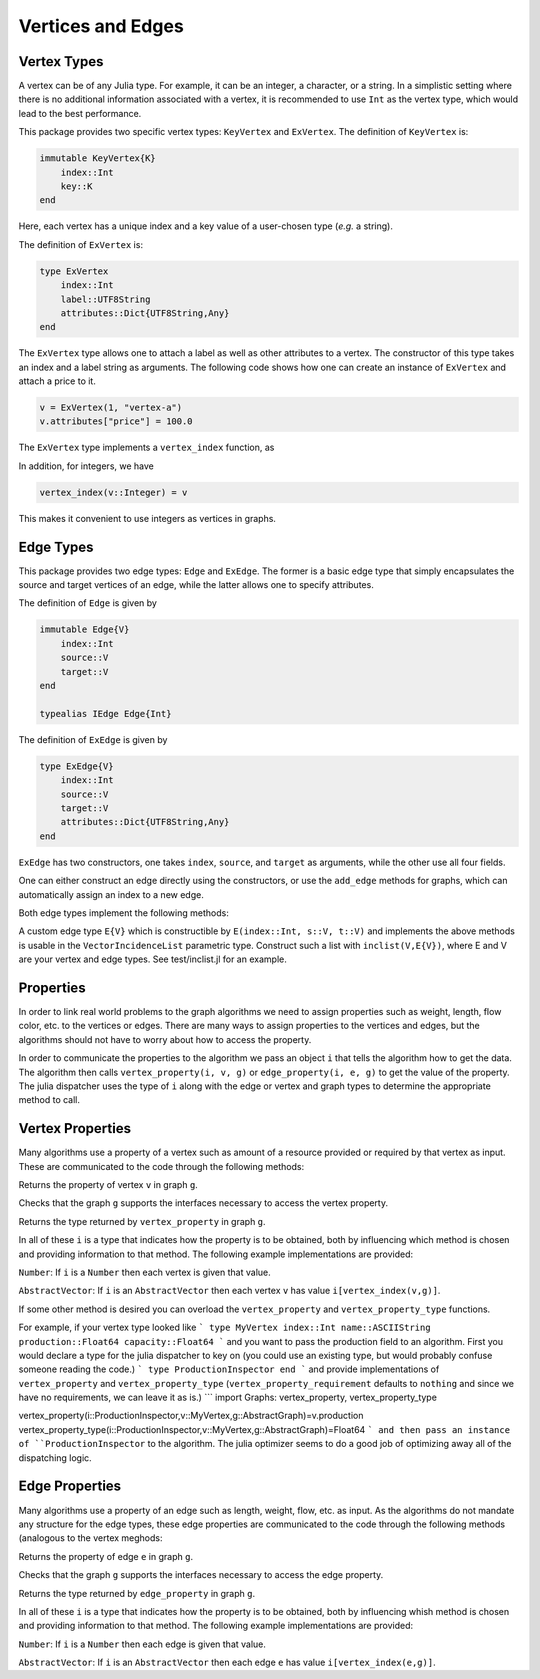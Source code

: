 Vertices and Edges
===================

Vertex Types
-------------

A vertex can be of any Julia type. For example, it can be an integer, a character, or a string. In a simplistic setting where there is no additional information associated with a vertex, it is recommended to use ``Int`` as the vertex type, which would lead to the best performance.

This package provides two specific vertex types: ``KeyVertex`` and ``ExVertex``. The definition of ``KeyVertex`` is:

.. code-block:: python

    immutable KeyVertex{K}
        index::Int
        key::K
    end

Here, each vertex has a unique index and a key value of a user-chosen type (*e.g.* a string).

The definition of ``ExVertex`` is:

.. code-block:: python

    type ExVertex
        index::Int
        label::UTF8String
        attributes::Dict{UTF8String,Any}
    end

The ``ExVertex`` type allows one to attach a label as well as other attributes to a vertex. The constructor of this type takes an index and a label string as arguments. The following code shows how one can create an instance of ``ExVertex`` and attach a price to it.

.. code-block:: python

    v = ExVertex(1, "vertex-a")
    v.attributes["price"] = 100.0

The ``ExVertex`` type implements a ``vertex_index`` function, as

.. py:function:: vertex_index(v)

    returns the index of the vertex ``v``.

In addition, for integers, we have

.. code-block:: python

    vertex_index(v::Integer) = v

This makes it convenient to use integers as vertices in graphs.


Edge Types
-----------

This package provides two edge types: ``Edge`` and ``ExEdge``. The former is a basic edge type that simply encapsulates the source and target vertices of an edge, while the latter allows one to specify attributes.

The definition of ``Edge`` is given by

.. code-block:: python

    immutable Edge{V}
        index::Int
        source::V
        target::V
    end

    typealias IEdge Edge{Int}

The definition of ``ExEdge`` is given by

.. code-block:: python

    type ExEdge{V}
        index::Int
        source::V
        target::V
        attributes::Dict{UTF8String,Any}
    end

``ExEdge`` has two constructors, one takes ``index``, ``source``, and ``target`` as arguments, while the other use all four fields.

One can either construct an edge directly using the constructors, or use the ``add_edge`` methods for graphs, which can automatically assign an index to a new edge.

Both edge types implement the following methods:

.. py:function:: edge_index(e)

    returns the index of the edge ``e``.

.. py:function:: source(e)

    returns the source vertex of the edge ``e``.

.. py:function:: target(e)

    returns the target vertex of the edge ``e``.

.. py::function:: revedge(e)

    returns a new edge, exactly the same except source and target are switched.

A custom edge type ``E{V}`` which is constructible by ``E(index::Int, s::V, t::V)`` and implements the above methods is usable in the ``VectorIncidenceList`` parametric type.  Construct such a list with ``inclist(V,E{V})``, where E and V are your vertex and edge types.  See test/inclist.jl for an example.

Properties
--------

In order to link real world problems to the graph algorithms we need
to assign properties such as weight, length, flow color, etc. to the
vertices or edges.   There are many ways to assign properties to the 
vertices and edges, but the algorithms should not have to worry about
how to access the property.

In order to communicate the properties to the algorithm we pass an
object ``i`` that tells the algorithm how to get the data.  The
algorithm then calls ``vertex_property(i, v, g)`` or
``edge_property(i, e, g)``  to get the value of the property. The
julia dispatcher uses the type of ``i`` along with the edge or vertex
and graph types to determine the appropriate method to call. 

Vertex Properties
---------------

Many algorithms use a property of a vertex such as amount of a
resource provided or required by that vertex as input. These are
communicated to the code through the following methods:

.. py::function:: vertex_property(i, v, g)
Returns the property of vertex ``v`` in graph ``g``.

.. py::function:: vertex_property_requirement(i, g)
Checks that the graph ``g`` supports the interfaces necessary to 
access the vertex property.

.. py::function:: vertex_property_type(i, g)
Returns the type returned by ``vertex_property`` in graph ``g``.

In all of these ``i`` is a type that indicates how the property is to
be obtained, both by influencing which method is chosen and providing
information to that method.  The following example implementations are provided:

``Number``:  If ``i`` is a ``Number`` then each vertex is given that
value.

``AbstractVector``:  If ``i`` is an ``AbstractVector`` then each
vertex ``v`` has value ``i[vertex_index(v,g)]``.

If some other method is desired you can overload the
``vertex_property`` and ``vertex_property_type`` functions.

For example, if your vertex type looked like
```
type MyVertex
index::Int
name::ASCIIString
production::Float64
capacity::Float64
```
and you want to pass the production field to an algorithm.  First you
would declare a type for the julia dispatcher to key on (you could
use an existing type, but would probably confuse someone reading the
code.)
```
type ProductionInspector
end
```
and provide implementations of ``vertex_property`` and
``vertex_property_type`` (``vertex_property_requirement`` defaults to
``nothing`` and since we have no requirements, we can leave it as is.)
```
import Graphs: vertex_property, vertex_property_type

vertex_property(i::ProductionInspector,v::MyVertex,g::AbstractGraph)=v.production
vertex_property_type(i::ProductionInspector,v::MyVertex,g::AbstractGraph)=Float64
```
and then pass an instance of ``ProductionInspector`` to the
algorithm.  The julia optimizer seems to do a good job of optimizing
away all of the dispatching logic.




Edge Properties
---------------


Many algorithms use a property of an edge such as length, weight,
flow, etc. as input. As the algorithms do not mandate any structure
for the edge types, these edge properties are
communicated to the code through the following methods (analogous to
the vertex meghods:

.. py::function:: edge_property(i, e, g)
Returns the property of edge ``e`` in graph ``g``.

.. py::function:: edge_property_requirement(i, g)
Checks that the graph ``g`` supports the interfaces necessary to 
access the edge property.

.. py::function:: vertex_property_type(i, g)
Returns the type returned by ``edge_property`` in graph ``g``.

In all of these ``i`` is a type that indicates how the property is to
be obtained, both by influencing whish method is chosen and providing
information to that method.  The following example implementations are provided:

``Number``:  If ``i`` is a ``Number`` then each edge is given that
value.

``AbstractVector``:  If ``i`` is an ``AbstractVector`` then each
edge ``e`` has value ``i[vertex_index(e,g)]``.

